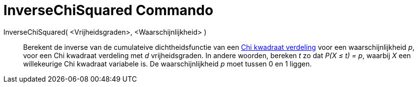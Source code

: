 = InverseChiSquared Commando
:page-en: commands/InverseChiSquared
ifdef::env-github[:imagesdir: /nl/modules/ROOT/assets/images]

InverseChiSquared( <Vrijheidsgraden>, <Waarschijnlijkheid> )::
  Berekent de inverse van de cumulateive dichtheidsfunctie van een
  http://en.wikipedia.org/wiki/Chi-square_distribution[Chi kwadraat verdeling] voor een waarschijnlijkheid _p_, voor een
  Chi kwadraat verdeling met _d_ vrijheidsgraden.
  In andere woorden, bereken _t_ zo dat _P(X ≤ t) = p_, waarbij _X_ een willekeurige Chi kwadraat variabele is.
  De waarschijnlijkheid _p_ moet tussen 0 en 1 liggen.

